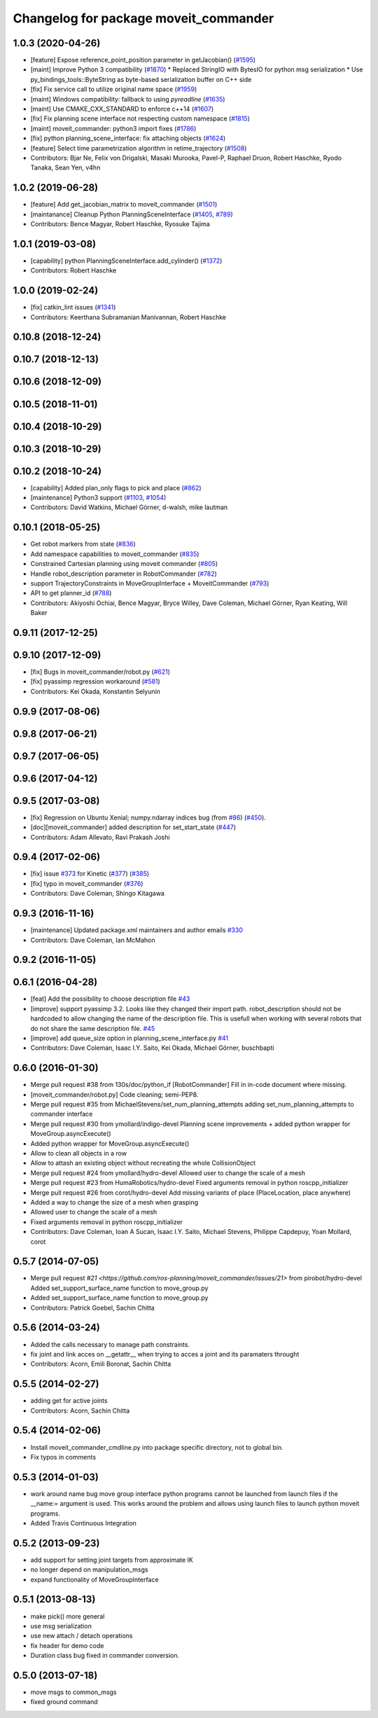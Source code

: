 ^^^^^^^^^^^^^^^^^^^^^^^^^^^^^^^^^^^^^^
Changelog for package moveit_commander
^^^^^^^^^^^^^^^^^^^^^^^^^^^^^^^^^^^^^^

1.0.3 (2020-04-26)
------------------
* [feature] Expose reference_point_position parameter in getJacobian() (`#1595 <https://github.com/ros-planning/moveit/issues/1595>`_)
* [maint]   Improve Python 3 compatibility (`#1870 <https://github.com/ros-planning/moveit/issues/1870>`_)
  * Replaced StringIO with BytesIO for python msg serialization
  * Use py_bindings_tools::ByteString as byte-based serialization buffer on C++ side
* [fix]     Fix service call to utilize original name space (`#1959 <https://github.com/ros-planning/moveit/issues/1959>`_)
* [maint]   Windows compatibility: fallback to using `pyreadline` (`#1635 <https://github.com/ros-planning/moveit/issues/1635>`_)
* [maint]   Use CMAKE_CXX_STANDARD to enforce c++14 (`#1607 <https://github.com/ros-planning/moveit/issues/1607>`_)
* [fix]     Fix planning scene interface not respecting custom namespace (`#1815 <https://github.com/ros-planning/moveit/issues/1815>`_)
* [maint]   moveit_commander: python3 import fixes (`#1786 <https://github.com/ros-planning/moveit/issues/1786>`_)
* [fix]     python planning_scene_interface: fix attaching objects (`#1624 <https://github.com/ros-planning/moveit/issues/1624>`_)
* [feature] Select time parametrization algorithm in retime_trajectory (`#1508 <https://github.com/ros-planning/moveit/issues/1508>`_)
* Contributors: Bjar Ne, Felix von Drigalski, Masaki Murooka, Pavel-P, Raphael Druon, Robert Haschke, Ryodo Tanaka, Sean Yen, v4hn

1.0.2 (2019-06-28)
------------------
* [feature]     Add get_jacobian_matrix to moveit_commander (`#1501 <https://github.com/ros-planning/moveit/issues/1501>`_)
* [maintanance] Cleanup Python PlanningSceneInterface (`#1405 <https://github.com/ros-planning/moveit/issues/1405>`_, `#789 <https://github.com/ros-planning/moveit/issues/789>`_)
* Contributors: Bence Magyar, Robert Haschke, Ryosuke Tajima

1.0.1 (2019-03-08)
------------------
* [capability] python PlanningSceneInterface.add_cylinder() (`#1372 <https://github.com/ros-planning/moveit/issues/1372>`_)
* Contributors: Robert Haschke

1.0.0 (2019-02-24)
------------------
* [fix] catkin_lint issues (`#1341 <https://github.com/ros-planning/moveit/issues/1341>`_)
* Contributors: Keerthana Subramanian Manivannan, Robert Haschke

0.10.8 (2018-12-24)
-------------------

0.10.7 (2018-12-13)
-------------------

0.10.6 (2018-12-09)
-------------------

0.10.5 (2018-11-01)
-------------------

0.10.4 (2018-10-29)
-------------------

0.10.3 (2018-10-29)
-------------------

0.10.2 (2018-10-24)
-------------------
* [capability] Added plan_only flags to pick and place (`#862 <https://github.com/ros-planning/moveit/issues/862>`_)
* [maintenance] Python3 support (`#1103 <https://github.com/ros-planning/moveit/issues/1103>`_, `#1054 <https://github.com/ros-planning/moveit/issues/1054>`_)
* Contributors: David Watkins, Michael Görner, d-walsh, mike lautman

0.10.1 (2018-05-25)
-------------------
* Get robot markers from state (`#836 <https://github.com/ros-planning/moveit/issues/836>`_)
* Add namespace capabilities to moveit_commander (`#835 <https://github.com/ros-planning/moveit/issues/835>`_)
* Constrained Cartesian planning using moveit commander (`#805 <https://github.com/ros-planning/moveit/issues/805>`_)
* Handle robot_description parameter in RobotCommander (`#782 <https://github.com/ros-planning/moveit/issues/782>`_)
* support TrajectoryConstraints in MoveGroupInterface + MoveitCommander (`#793 <https://github.com/ros-planning/moveit/issues/793>`_)
* API to get planner_id (`#788 <https://github.com/ros-planning/moveit/issues/788>`_)
* Contributors: Akiyoshi Ochiai, Bence Magyar, Bryce Willey, Dave Coleman, Michael Görner, Ryan Keating, Will Baker

0.9.11 (2017-12-25)
-------------------

0.9.10 (2017-12-09)
-------------------
* [fix] Bugs in moveit_commander/robot.py (`#621 <https://github.com/ros-planning/moveit/issues/621>`_)
* [fix] pyassimp regression workaround  (`#581 <https://github.com/ros-planning/moveit/issues/581>`_)
* Contributors: Kei Okada, Konstantin Selyunin

0.9.9 (2017-08-06)
------------------

0.9.8 (2017-06-21)
------------------

0.9.7 (2017-06-05)
------------------

0.9.6 (2017-04-12)
------------------

0.9.5 (2017-03-08)
------------------
* [fix] Regression on Ubuntu Xenial; numpy.ndarray indices bug (from `#86 <https://github.com/ros-planning/moveit/issues/86>`_) (`#450 <https://github.com/ros-planning/moveit/issues/450>`_).
* [doc][moveit_commander] added description for set_start_state (`#447 <https://github.com/ros-planning/moveit/issues/447>`_)
* Contributors: Adam Allevato, Ravi Prakash Joshi

0.9.4 (2017-02-06)
------------------
* [fix] issue `#373 <https://github.com/ros-planning/moveit/issues/373>`_ for Kinetic (`#377 <https://github.com/ros-planning/moveit/issues/377>`_) (`#385 <https://github.com/ros-planning/moveit/issues/385>`_)
* [fix] typo in moveit_commander (`#376 <https://github.com/ros-planning/moveit/issues/376>`_)
* Contributors: Dave Coleman, Shingo Kitagawa

0.9.3 (2016-11-16)
------------------
* [maintenance] Updated package.xml maintainers and author emails `#330 <https://github.com/ros-planning/moveit/issues/330>`_
* Contributors: Dave Coleman, Ian McMahon

0.9.2 (2016-11-05)
------------------

0.6.1 (2016-04-28)
------------------
* [feat] Add the possibility to choose description file `#43 <https://github.com/ros-planning/moveit_commander/issues/43>`_
* [improve] support pyassimp 3.2. Looks like they changed their import path. robot_description should not be hardcoded to allow changing the name of the description file. This is usefull when working with several robots that do not share the same description file. `#45 <https://github.com/ros-planning/moveit_commander/issues/45>`_
* [improve] add queue_size option in planning_scene_interface.py `#41 <https://github.com/ros-planning/moveit_commander/issues/41>`_
* Contributors: Dave Coleman, Isaac I.Y. Saito, Kei Okada, Michael Görner, buschbapti

0.6.0 (2016-01-30)
------------------
* Merge pull request #38  from 130s/doc/python_if
  [RobotCommander] Fill in in-code document where missing.
* [moveit_commander/robot.py] Code cleaning; semi-PEP8.
* Merge pull request #35  from MichaelStevens/set_num_planning_attempts
  adding set_num_planning_attempts to commander interface
* Merge pull request #30 from ymollard/indigo-devel
  Planning scene improvements +  added python wrapper for MoveGroup.asyncExecute()
* Added python wrapper for MoveGroup.asyncExecute()
* Allow to clean all objects in a row
* Allow to attash an existing object without recreating the whole CollisionObject
* Merge pull request #24  from ymollard/hydro-devel
  Allowed user to change the scale of a mesh
* Merge pull request #23  from HumaRobotics/hydro-devel
  Fixed arguments removal in python roscpp_initializer
* Merge pull request #26  from corot/hydro-devel
  Add missing variants of place (PlaceLocation, place anywhere)
* Added a way to change the size of a mesh when grasping
* Allowed user to change the scale of a mesh
* Fixed arguments removal in python roscpp_initializer
* Contributors: Dave Coleman, Ioan A Sucan, Isaac I.Y. Saito, Michael Stevens, Philippe Capdepuy, Yoan Mollard, corot

0.5.7 (2014-07-05)
------------------
* Merge pull request `#21 <https://github.com/ros-planning/moveit_commander/issues/21>` from pirobot/hydro-devel
  Added set_support_surface_name function to move_group.py
* Added set_support_surface_name function to move_group.py
* Contributors: Patrick Goebel, Sachin Chitta

0.5.6 (2014-03-24)
------------------
* Added the calls necessary to manage path constraints.
* fix joint and link acces on __getattr__  when trying to acces a joint and its paramaters throught
* Contributors: Acorn, Emili Boronat, Sachin Chitta

0.5.5 (2014-02-27)
------------------
* adding get for active joints
* Contributors: Acorn, Sachin Chitta

0.5.4 (2014-02-06)
------------------

* Install moveit_commander_cmdline.py into package specific directory, not to global bin.
* Fix typos in comments

0.5.3 (2014-01-03)
------------------
* work around name bug
  move group interface python programs cannot be launched from launch files if
  the __name:= argument is used.  This works around the problem and allows using
  launch files to launch python moveit programs.
* Added Travis Continuous Integration

0.5.2 (2013-09-23)
------------------
* add support for setting joint targets from approximate IK
* no longer depend on manipulation_msgs
* expand functionality of MoveGroupInterface

0.5.1 (2013-08-13)
------------------
* make pick() more general
* use msg serialization
* use new attach / detach operations
* fix header for demo code
* Duration class bug fixed in commander conversion.

0.5.0 (2013-07-18)
------------------
* move msgs to common_msgs
* fixed ground command
